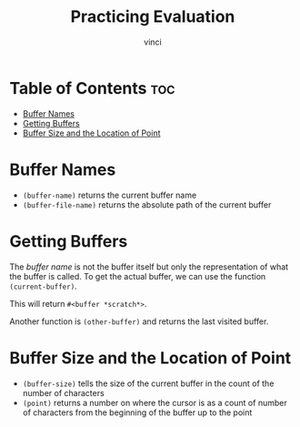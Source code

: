 #+TITLE: Practicing Evaluation
#+AUTHOR: vinci
#+DESCRIPTION: Intro to Elisp - Ch2. Practicing Evaluation
#+OPTIONS: toc

* Table of Contents :toc:
- [[#buffer-names][Buffer Names]]
- [[#getting-buffers][Getting Buffers]]
- [[#buffer-size-and-the-location-of-point][Buffer Size and the Location of Point]]

* Buffer Names
- ~(buffer-name)~ returns the current buffer name
- ~(buffer-file-name)~ returns the absolute path of the current buffer

* Getting Buffers
The /buffer name/ is not the buffer itself but only the representation of what the buffer is called. To get the actual buffer, we can use the function ~(current-buffer)~.

This will return ~#<buffer *scratch*>~.

Another function is ~(other-buffer)~ and returns the last visited buffer.

* Buffer Size and the Location of Point
- ~(buffer-size)~ tells the size of the current buffer in the count of the number of characters
- ~(point)~ returns a number on where the cursor is as a count of number of characters from the beginning of the buffer up to the point
